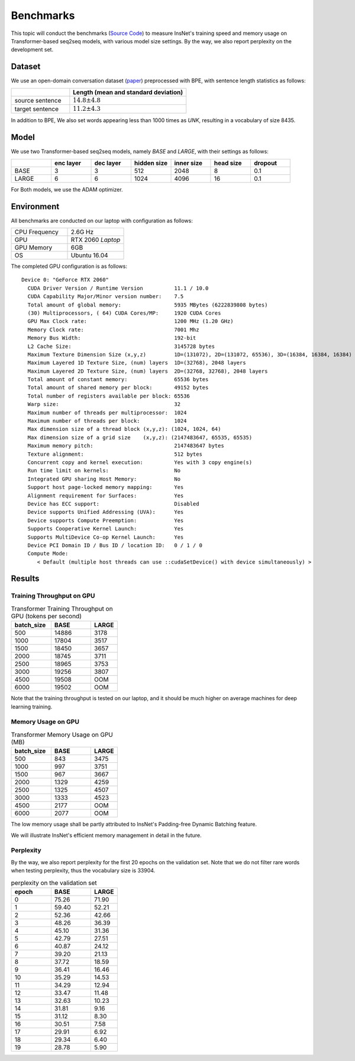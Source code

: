 Benchmarks
==============================================

This topic will conduct the benchmarks (`Source Code <https://github.com/chncwang/insnet-benchmark>`_) to measure InsNet's training speed and memory usage on Transformer-based seq2seq models, with various model size settings. By the way, we also report perplexity on the development set.

Dataset
---------

We use an open-domain conversation dataset (`paper <https://arxiv.org/pdf/1503.02364.pdf>`_) preprocessed with BPE, with sentence length statistics as follows:

.. list-table::
    :widths: 5 10
    :header-rows: 1

    * -
      - Length (mean and standard deviation)
    * - source sentence
      - :math:`14.8\pm4.8`
    * - target sentence
      - :math:`11.2\pm4.3`

In addition to BPE, We also set words appearing less than 1000 times as *UNK*, resulting in a vocabulary of size 8435.

Model
-------

We use two Transformer-based seq2seq models, namely *BASE* and *LARGE*, with their settings as follows:

.. list-table::
    :widths: 5 5 5 5 5 5 5
    :header-rows: 1

    * -
      - enc layer
      - dec layer
      - hidden size
      - inner size
      - head size
      - dropout
    * - BASE
      - 3
      - 3
      - 512
      - 2048
      - 8
      - 0.1
    * - LARGE
      - 6
      - 6
      - 1024
      - 4096
      - 16
      - 0.1

For Both models, we use the ADAM optimizer.

Environment
-------------

All benchmarks are conducted on our laptop with configuration as follows:

.. list-table::
    :widths: 5 5
    :header-rows: 0

    * - CPU Frequency
      - 2.6G Hz
    * - GPU
      - RTX 2060 *Laptop*
    * - GPU Memory
      - 6GB
    * - OS
      - Ubuntu 16.04

The completed GPU configuration is as follows:

::

    Device 0: "GeForce RTX 2060"
      CUDA Driver Version / Runtime Version          11.1 / 10.0
      CUDA Capability Major/Minor version number:    7.5
      Total amount of global memory:                 5935 MBytes (6222839808 bytes)
      (30) Multiprocessors, ( 64) CUDA Cores/MP:     1920 CUDA Cores
      GPU Max Clock rate:                            1200 MHz (1.20 GHz)
      Memory Clock rate:                             7001 Mhz
      Memory Bus Width:                              192-bit
      L2 Cache Size:                                 3145728 bytes
      Maximum Texture Dimension Size (x,y,z)         1D=(131072), 2D=(131072, 65536), 3D=(16384, 16384, 16384)
      Maximum Layered 1D Texture Size, (num) layers  1D=(32768), 2048 layers
      Maximum Layered 2D Texture Size, (num) layers  2D=(32768, 32768), 2048 layers
      Total amount of constant memory:               65536 bytes
      Total amount of shared memory per block:       49152 bytes
      Total number of registers available per block: 65536
      Warp size:                                     32
      Maximum number of threads per multiprocessor:  1024
      Maximum number of threads per block:           1024
      Max dimension size of a thread block (x,y,z): (1024, 1024, 64)
      Max dimension size of a grid size    (x,y,z): (2147483647, 65535, 65535)
      Maximum memory pitch:                          2147483647 bytes
      Texture alignment:                             512 bytes
      Concurrent copy and kernel execution:          Yes with 3 copy engine(s)
      Run time limit on kernels:                     No
      Integrated GPU sharing Host Memory:            No
      Support host page-locked memory mapping:       Yes
      Alignment requirement for Surfaces:            Yes
      Device has ECC support:                        Disabled
      Device supports Unified Addressing (UVA):      Yes
      Device supports Compute Preemption:            Yes
      Supports Cooperative Kernel Launch:            Yes
      Supports MultiDevice Co-op Kernel Launch:      Yes
      Device PCI Domain ID / Bus ID / location ID:   0 / 1 / 0
      Compute Mode:
         < Default (multiple host threads can use ::cudaSetDevice() with device simultaneously) >

Results
--------

Training Throughput on GPU
^^^^^^^^^^^^^^^^^^^^^^^^^^^^^

.. list-table:: Transformer Training Throughput on GPU (tokens per second)
    :widths: 3 3 2
    :header-rows: 1

    * - batch_size
      - BASE
      - LARGE
    * - 500
      - 14886
      - 3178
    * - 1000
      - 17804
      - 3517
    * - 1500
      - 18450
      - 3657
    * - 2000
      - 18745
      - 3711
    * - 2500
      - 18965
      - 3753
    * - 3000
      - 19256
      - 3807
    * - 4500
      - 19508
      - OOM
    * - 6000
      - 19502
      - OOM

Note that the training throughput is tested on our laptop, and it should be much higher on average machines for deep learning training.

Memory Usage on GPU
^^^^^^^^^^^^^^^^^^^^^

.. list-table:: Transformer Memory Usage on GPU (MB)
    :widths: 3 3 2
    :header-rows: 1

    * - batch_size
      - BASE
      - LARGE
    * - 500
      - 843
      - 3475
    * - 1000
      - 997
      - 3751
    * - 1500
      - 967
      - 3667
    * - 2000
      - 1329
      - 4259
    * - 2500
      - 1325
      - 4507
    * - 3000
      - 1333
      - 4523
    * - 4500
      - 2177
      - OOM
    * - 6000
      - 2077
      - OOM

The low memory usage shall be partly attributed to InsNet's Padding-free Dynamic Batching feature.

We will illustrate InsNet's efficient memory management in detail in the future.

Perplexity
^^^^^^^^^^^
By the way, we also report perplexity for the first 20 epochs on the validation set. Note that we do not filter rare words when testing perplexity, thus the vocabulary size is 33904.

.. list-table:: perplexity on the validation set
    :widths: 3 3 2
    :header-rows: 1

    * - epoch
      - BASE
      - LARGE
    * - 0
      - 75.26
      - 71.90
    * - 1
      - 59.40
      - 52.21
    * - 2
      - 52.36
      - 42.66
    * - 3
      - 48.26
      - 36.39
    * - 4
      - 45.10
      - 31.36
    * - 5
      - 42.79
      - 27.51
    * - 6
      - 40.87
      - 24.12
    * - 7
      - 39.20
      - 21.13
    * - 8
      - 37.72
      - 18.59
    * - 9
      - 36.41
      - 16.46
    * - 10
      - 35.29
      - 14.53
    * - 11
      - 34.29
      - 12.94
    * - 12
      - 33.47
      - 11.48
    * - 13
      - 32.63
      - 10.23
    * - 14
      - 31.81
      - 9.16
    * - 15
      - 31.12
      - 8.30
    * - 16
      - 30.51
      - 7.58
    * - 17
      - 29.91
      - 6.92
    * - 18
      - 29.34
      - 6.40
    * - 19
      - 28.78
      - 5.90
